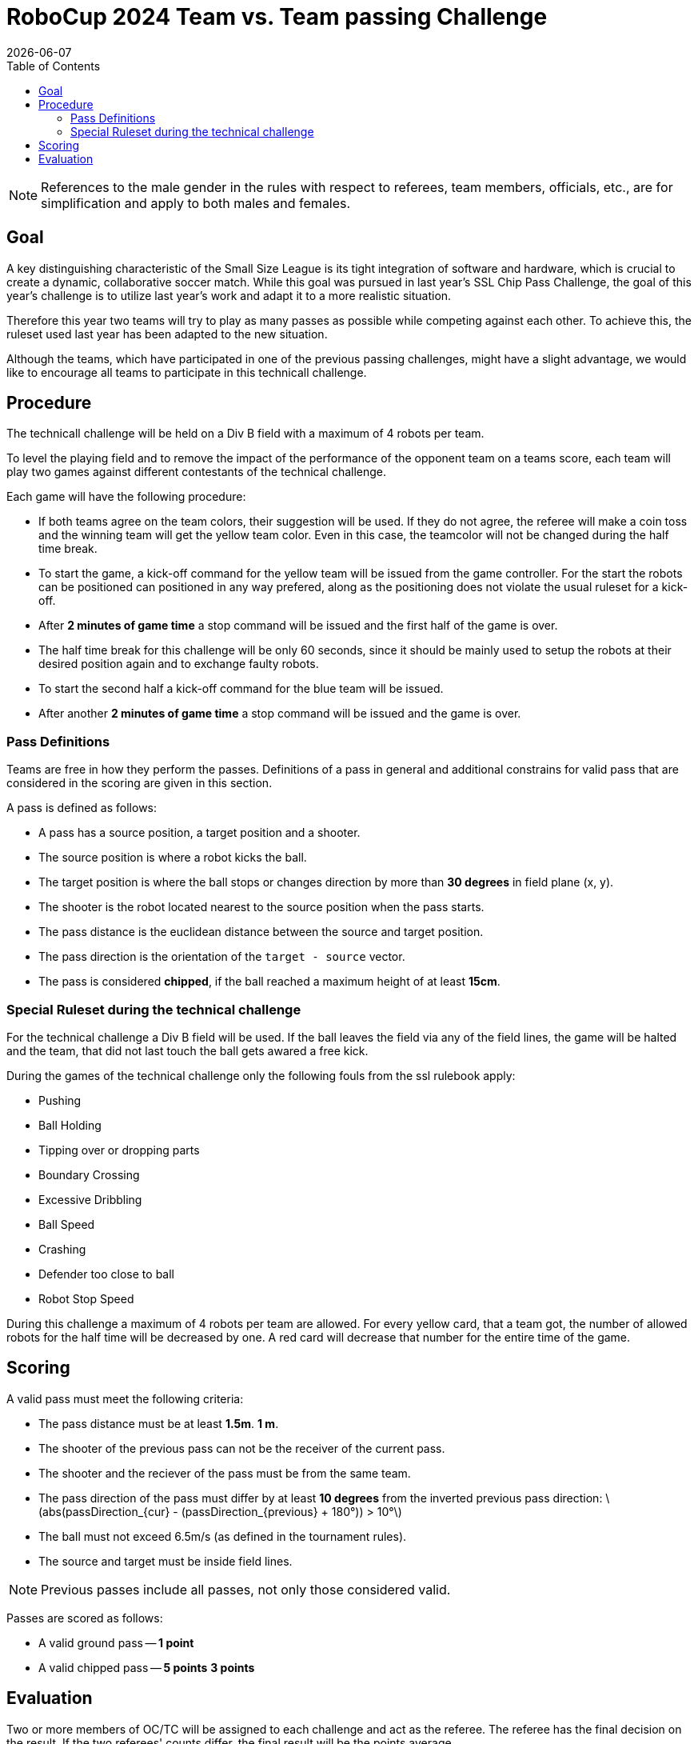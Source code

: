 :source-highlighter: highlightjs

= RoboCup 2024 Team vs. Team passing Challenge
{docdate}
:toc:
:stem: latexmath
:sectnumlevels: 0

// add icons from fontawesome in a up-to-date version
ifdef::backend-html5[]
++++
<link rel="stylesheet" href="https://use.fontawesome.com/releases/v5.3.1/css/all.css" integrity="sha384-mzrmE5qonljUremFsqc01SB46JvROS7bZs3IO2EmfFsd15uHvIt+Y8vEf7N7fWAU" crossorigin="anonymous">
++++
endif::backend-html5[]

:icons: font
:numbered:

NOTE: References to the male gender in the rules with respect to referees, team
members, officials, etc., are for simplification and apply to both males and
females.

== Goal

A key distinguishing characteristic of the Small Size League is its tight integration of software and hardware, which is crucial to create a dynamic, collaborative soccer match. 
While this goal was pursued in last year's SSL Chip Pass Challenge, the goal of this year's challenge is to utilize last year's work and adapt it to a more realistic situation.

Therefore this year two teams will try to play as many passes as possible while competing against each other. To achieve this, the ruleset used last year has been adapted to the new situation.

Although the teams, which have participated in one of the previous passing challenges, might have a slight advantage, we would like to encourage all teams to participate in this technicall challenge.

== Procedure

The technicall challenge will be held on a Div B field with a maximum of 4 robots per team.

To level the playing field and to remove the impact of the performance of the opponent team on a teams score, each team will play two games against different contestants of the technical challenge.

Each game will have the following procedure:

* If both teams agree on the team colors, their suggestion will be used. If they do not agree, the referee will make a coin toss and the winning team will get the yellow team color. Even in this case, the teamcolor will not be changed during the half time break.
* To start the game, a kick-off command for the yellow team will be issued from the game controller. For the start the robots can be positioned can positioned in any way prefered, along as the positioning does not violate the usual ruleset for a kick-off.
* After *2 minutes of game time* a stop command will be issued and the first half of the game is over.
* The half time break for this challenge will be only 60 seconds, since it should be mainly used to setup the robots at their desired position again and to exchange faulty robots. 
* To start the second half a kick-off command for the blue team will be issued.
* After another *2 minutes of game time* a stop command will be issued and the game is over. 


=== Pass Definitions

Teams are free in how they perform the passes. Definitions of a pass in general and additional constrains for valid pass that are considered in the scoring are given in this section.

A pass is defined as follows:

* A pass has a source position, a target position and a shooter.
* The source position is where a robot kicks the ball.
* The target position is where the ball stops or changes direction by more than *30 degrees* in field plane (x, y).
* The shooter is the robot located nearest to the source position when the pass starts.
* The pass distance is the euclidean distance between the source and target position.
* The pass direction is the orientation of the `target - source` vector.
* The pass is considered *chipped*, if the ball reached a maximum height of at least *15cm*.

=== Special Ruleset during the technical challenge

For the technical challenge a Div B field will be used. If the ball leaves the field via any of the field lines, the game will be halted and the team, that did not last touch the ball gets awared a free kick.

During the games of the technical challenge only the following fouls from the ssl rulebook apply: 

* Pushing 
* Ball Holding 
* Tipping over or dropping parts 
* Boundary Crossing 
* Excessive Dribbling 
* Ball Speed 
* Crashing 
* Defender too close to ball 
* Robot Stop Speed 

During this challenge a maximum of 4 robots per team are allowed. For every yellow card, that a team got, the number of allowed robots for the half time will be decreased by one. A red card will decrease that number for the entire time of the game. 

== Scoring

A valid pass must meet the following criteria:

* The pass distance must be at least [.line-through]#*1.5m*.# *1 m*.
* [.line-through]#The shooter of the previous pass can not be the receiver of the current pass.#
* The shooter and the reciever of the pass must be from the same team.
* The pass direction of the pass must differ by at least *10 degrees* from the inverted previous pass direction: latexmath:[abs(passDirection_{cur} - (passDirection_{previous} + 180°)) > 10°]
* The ball must not exceed 6.5m/s (as defined in the tournament rules).
* The source and target must be inside field lines.

NOTE: Previous passes include all passes, not only those considered valid.

Passes are scored as follows:

* A valid ground pass -- *1 point*
* A valid chipped pass -- [.line-through]#*5 points*# *3 points*


== Evaluation

Two or more members of OC/TC will be assigned to each challenge and act as the referee. The referee has the final decision on the result. If the two referees' counts differ, the final result will be the points average.

The points for each team from both games will be added and the team with the most points wins.
[.line-through]#The number of chipped passes acts as a tiebreaker.#
Teams with the same number of points [.line-through]#and same number of chipped passes# will share the better position.
